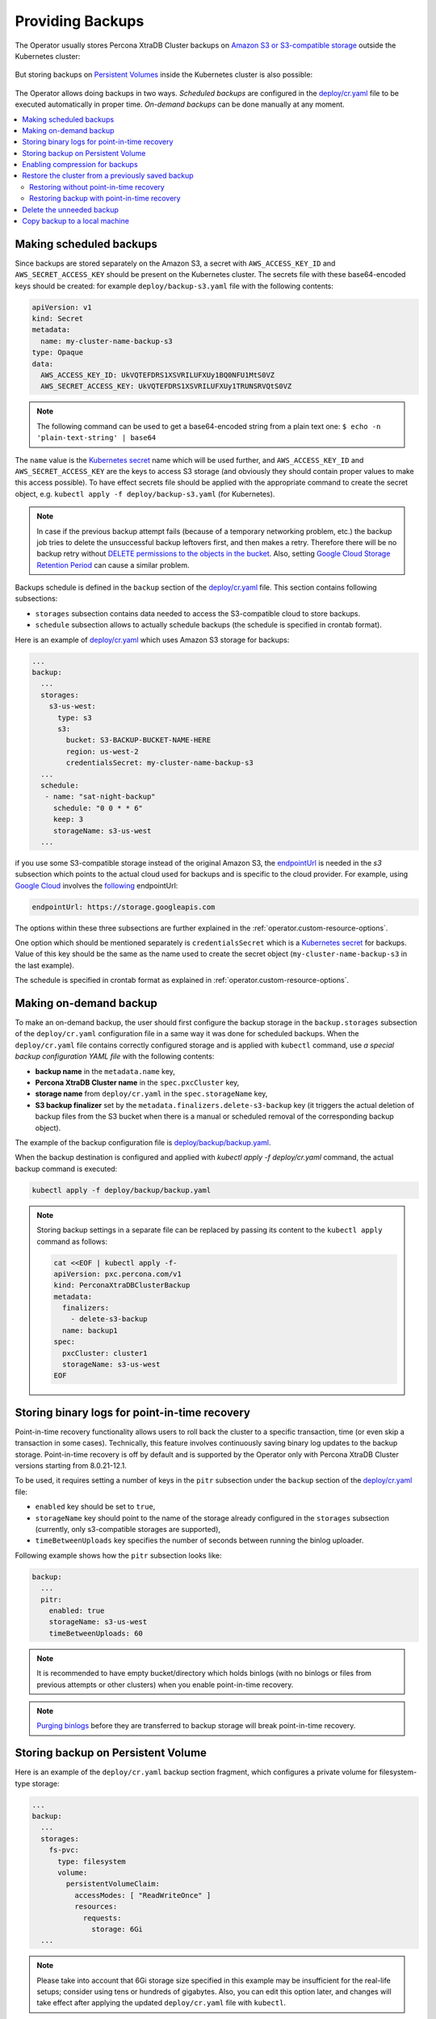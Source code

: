 Providing Backups
=================

The Operator usually stores Percona XtraDB Cluster backups on `Amazon S3 or S3-compatible
storage <https://en.wikipedia.org/wiki/Amazon_S3#S3_API_and_competing_services>`_ outside the Kubernetes cluster:

.. figure:: assets/images/backup-s3.png
   :align: center
   :alt: Backup on S3-compatible storage

But storing backups on `Persistent Volumes <https://kubernetes.io/docs/concepts/storage/persistent-volumes/>`_ inside the Kubernetes cluster is also possible:

.. figure:: assets/images/backup-pv.png
   :align: center
   :alt: Backup on Persistent Volume

The Operator allows doing backups in two ways.
*Scheduled backups* are configured in the
`deploy/cr.yaml <https://github.com/percona/percona-xtradb-cluster-operator/blob/main/deploy/cr.yaml>`__
file to be executed automatically in proper time. *On-demand backups*
can be done manually at any moment.

.. contents:: :local:

.. _backups.scheduled:

Making scheduled backups
------------------------

Since backups are stored separately on the Amazon S3, a secret with
``AWS_ACCESS_KEY_ID`` and ``AWS_SECRET_ACCESS_KEY`` should be present on
the Kubernetes cluster. The secrets file with these base64-encoded keys should
be created: for example ``deploy/backup-s3.yaml`` file with the following
contents:

.. code:: yaml

   apiVersion: v1
   kind: Secret
   metadata:
     name: my-cluster-name-backup-s3
   type: Opaque
   data:
     AWS_ACCESS_KEY_ID: UkVQTEFDRS1XSVRILUFXUy1BQ0NFU1MtS0VZ
     AWS_SECRET_ACCESS_KEY: UkVQTEFDRS1XSVRILUFXUy1TRUNSRVQtS0VZ

.. note:: The following command can be used to get a base64-encoded string from
   a plain text one: ``$ echo -n 'plain-text-string' | base64``

The ``name`` value is the `Kubernetes
secret <https://kubernetes.io/docs/concepts/configuration/secret/>`__
name which will be used further, and ``AWS_ACCESS_KEY_ID`` and
``AWS_SECRET_ACCESS_KEY`` are the keys to access S3 storage (and
obviously they should contain proper values to make this access
possible). To have effect secrets file should be applied with the
appropriate command to create the secret object, e.g. 
``kubectl apply -f deploy/backup-s3.yaml`` (for Kubernetes).

.. note:: In case if the previous backup attempt fails (because of a temporary
   networking problem, etc.) the backup job tries to delete the unsuccessful
   backup leftovers first, and then makes a retry. Therefore there will be no
   backup retry without `DELETE permissions to the objects in the bucket <https://docs.aws.amazon.com/AmazonS3/latest/userguide/using-with-s3-actions.html>`_.
   Also, setting `Google Cloud Storage Retention Period <https://cloud.google.com/storage/docs/bucket-lock>`_
   can cause a similar problem.

Backups schedule is defined in the ``backup`` section of the
`deploy/cr.yaml <https://github.com/percona/percona-xtradb-cluster-operator/blob/main/deploy/cr.yaml>`__
file. This section contains following subsections:

* ``storages`` subsection contains data needed to access the S3-compatible cloud
  to store backups.
* ``schedule`` subsection allows to actually schedule backups (the schedule is
  specified in crontab format).

Here is an example of `deploy/cr.yaml <https://github.com/percona/percona-xtradb-cluster-operator/blob/main/deploy/cr.yaml>`__ which uses Amazon S3 storage for backups:

.. code:: yaml

   ...
   backup:
     ...
     storages:
       s3-us-west:
         type: s3
         s3:
           bucket: S3-BACKUP-BUCKET-NAME-HERE
           region: us-west-2
           credentialsSecret: my-cluster-name-backup-s3
     ...
     schedule:
      - name: "sat-night-backup"
        schedule: "0 0 * * 6"
        keep: 3
        storageName: s3-us-west
     ...

if you use some S3-compatible storage instead of the original
Amazon S3, the `endpointUrl <https://docs.min.io/docs/aws-cli-with-minio.html>`_ is needed in the `s3` subsection which points to the actual cloud used for backups and
is specific to the cloud provider. For example, using `Google Cloud <https://cloud.google.com>`_ involves the `following <https://storage.googleapis.com>`_ endpointUrl:

.. code:: yaml

   endpointUrl: https://storage.googleapis.com

The options within these three subsections are further explained in the
:ref:`operator.custom-resource-options`.

One option which should be mentioned separately is
``credentialsSecret`` which is a `Kubernetes
secret <https://kubernetes.io/docs/concepts/configuration/secret/>`_
for backups. Value of this key should be the same as the name used to
create the secret object (``my-cluster-name-backup-s3`` in the last
example).

The schedule is specified in crontab format as explained in
:ref:`operator.custom-resource-options`.

.. _backups-manual:

Making on-demand backup
-----------------------

To make an on-demand backup, the user should first configure the backup storage
in the ``backup.storages`` subsection of the ``deploy/cr.yaml`` configuration
file in a same way it was done for scheduled backups. When the
``deploy/cr.yaml`` file contains correctly configured storage and is applied
with ``kubectl`` command, use *a special backup configuration YAML file* with
the following contents:

* **backup name** in the ``metadata.name`` key,
* **Percona XtraDB Cluster name** in the ``spec.pxcCluster`` key,
* **storage name** from ``deploy/cr.yaml`` in the ``spec.storageName`` key,
* **S3 backup finalizer** set by the ``metadata.finalizers.delete-s3-backup``
  key (it triggers the actual deletion of backup files from the S3 bucket when
  there is a manual or scheduled removal of the corresponding backup object).

The example of the backup configuration file is `deploy/backup/backup.yaml <https://github.com/percona/percona-xtradb-cluster-operator/blob/main/deploy/backup/backup.yaml>`__.

When the backup destination is configured and applied with `kubectl apply -f deploy/cr.yaml` command, the actual backup command is executed:

.. code:: bash

   kubectl apply -f deploy/backup/backup.yaml

.. note:: Storing backup settings in a separate file can be replaced by
   passing its content to the ``kubectl apply`` command as follows:

   .. code:: bash

      cat <<EOF | kubectl apply -f-
      apiVersion: pxc.percona.com/v1
      kind: PerconaXtraDBClusterBackup
      metadata:
        finalizers:
          - delete-s3-backup
        name: backup1
      spec:
        pxcCluster: cluster1
        storageName: s3-us-west
      EOF

.. _backups-pitr-binlog:

Storing binary logs for point-in-time recovery
--------------------------------------------------

Point-in-time recovery functionality allows users to roll back the cluster to a
specific transaction, time (or even skip a transaction in some cases).
Technically, this feature involves continuously saving binary log updates to the
backup storage. Point-in-time recovery is off by default and is supported by the
Operator only with Percona XtraDB Cluster versions starting from 8.0.21-12.1.

To be used, it requires setting a number of keys in the ``pitr`` subsection
under the ``backup`` section of the `deploy/cr.yaml <https://github.com/percona/percona-xtradb-cluster-operator/blob/main/deploy/cr.yaml>`__ file:

* ``enabled`` key should be set to ``true``,
* ``storageName`` key should point to the name of the storage already configured
  in the ``storages`` subsection (currently, only s3-compatible storages are
  supported),
* ``timeBetweenUploads`` key specifies the number of seconds between running the
  binlog uploader.

Following example shows how the ``pitr`` subsection looks like:

.. code:: yaml

   backup:
     ...
     pitr:
       enabled: true
       storageName: s3-us-west
       timeBetweenUploads: 60

.. note:: It is recommended to have empty bucket/directory which holds binlogs
   (with no binlogs or files from previous attempts or other clusters) when
   you enable point-in-time recovery.

.. note:: `Purging binlogs <https://dev.mysql.com/doc/refman/8.0/en/purge-binary-logs.html>`_
   before they are transferred to backup storage will break point-in-time recovery.

.. _backups-private-volume:

Storing backup on Persistent Volume
-----------------------------------

Here is an example of the ``deploy/cr.yaml`` backup section fragment, which
configures a private volume for filesystem-type storage:

.. code:: yaml

  ...
  backup:
    ...
    storages:
      fs-pvc:
        type: filesystem
        volume:
          persistentVolumeClaim:
            accessModes: [ "ReadWriteOnce" ]
            resources:
              requests:
                storage: 6Gi
    ...

.. note:: Please take into account that 6Gi storage size specified in this
   example may be insufficient for the real-life setups; consider using tens or
   hundreds of gigabytes. Also, you can edit this option later, and changes will
   take effect after applying the updated ``deploy/cr.yaml`` file with
   ``kubectl``.

.. _backups-compression:

Enabling compression for backups
--------------------------------

There is a possibility to enable 
`LZ4 compression <https://en.wikipedia.org/wiki/LZ4_(compression_algorithm)>`_
for backups.

.. note:: This feature is available only with Percona XtraDB Cluster 8.0 and not
   Percona XtraDB Cluster 5.7.

To enable compression, use :ref:`pxc.configuration<pxc-configuration>` key in the
``deploy/cr.yaml`` configuration file to supply Percona XtraDB Cluster nodes
with two additional ``my.cnf`` options under its ``[sst]`` and ``[xtrabackup]``
sections as follows:

.. code:: yaml

   pxc:
     image: percona/percona-xtradb-cluster:8.0.19-10.1
     configuration: |
       ...
       [sst]
       xbstream-opts=--decompress
       [xtrabackup]
       compress=lz4
       ...

When enabled, compression will be used for both backups and `SST <https://www.percona.com/doc/percona-xtradb-cluster/8.0/manual/state_snapshot_transfer.html>`_.

.. _backups-restore:

Restore the cluster from a previously saved backup
--------------------------------------------------

Backups can be restored not only on the Kubernetes cluster where it was made, but
also on any Kubernetes-based environment with the installed Operator.

Backups **cannot be restored** to :ref:`emptyDir and hostPath volumes<storage-local>`,
but it is possible to make a backup from such storage (i. e., from
emptyDir/hostPath to S3), and later restore it to a `Persistent Volume <https://kubernetes.io/docs/concepts/storage/persistent-volumes/>`_.


.. note:: When restoring to a new Kubernetes-based environment, make sure it
   has a Secrets object with the same user passwords as in the original cluster.
   More details about secrets can be found in :ref:`users.system-users`.

Following things are needed to restore a previously saved backup:

* Make sure that the cluster is running.

* Find out correct names for the **backup** and the **cluster**. Available
  backups can be listed with the following command:

  .. code:: bash

     kubectl get pxc-backup

  .. note:: Obviously, you can make this check only on the same cluster on
     which you have previously made the backup.

  And the following command will list existing Percona XtraDB Cluster names in
  the current Kubernetes-based environment:

  .. code:: bash

     kubectl get pxc

.. _backups-no-pitr-restore:

Restoring without point-in-time recovery
****************************************

When the correct names for the backup and the cluster are known, backup
restoration can be done in the following way. 

1. Set appropriate keys in the ``deploy/backup/restore.yaml`` file.

   * set ``spec.pxcCluster`` key to the name of the target cluster to restore
     the backup on,
   * if you are restoring backup on the *same* Kubernetes-based cluster you have
      used to save this backup, set ``spec.backupName`` key to the name of your
      backup,
   * if you are restoring backup on the Kubernetes-based cluster *different*
     from one you have used to save this backup, set ``spec.backupSource``
     subsection instead of ``spec.backupName`` field to point on the appropriate
     PVC or S3-compatible storage:

     A. If backup was stored on the PVC volume, ``backupSource`` should contain
        the storage name (which should be configured in the main CR) and PVC Name:

        .. code-block:: yaml

           ...
           backupSource:
             destination: pvc/PVC_VOLUME_NAME
             storageName: pvc
             ...

     B. If backup was stored on the S3-compatible storage, ``backupSource``
        should contain ``destination`` key equal to the s3 bucket with a special
        ``s3://`` prefix, followed by the necessary S3 configuration keys, same
        as in ``deploy/cr.yaml`` file:

        .. code-block:: yaml

           ...
           backupSource:
             destination: s3://S3-BUCKET-NAME/BACKUP-NAME
             s3:
               credentialsSecret: my-cluster-name-backup-s3
               region: us-west-2
               endpointUrl: https://URL-OF-THE-S3-COMPATIBLE-STORAGE
           ...

2. After that, the actual restoration process can be started as follows:

   .. code:: bash

      kubectl apply -f deploy/backup/restore.yaml

.. note:: Storing backup settings in a separate file can be replaced by passing
   its content to the ``kubectl apply`` command as follows:

   .. code:: bash

      cat <<EOF | kubectl apply -f-
      apiVersion: "pxc.percona.com/v1"
      kind: "PerconaXtraDBClusterRestore"
      metadata:
        name: "restore1"
      spec:
        pxcCluster: "cluster1"
        backupName: "backup1"
      EOF

.. _backups-pitr-restore:

Restoring backup with point-in-time recovery
********************************************

.. note:: Disable the point-in-time functionality on the existing cluster before
          restoring a backup on it, regardless of whether the backup was made
          with point-in-time recovery or without it.

If the point-in-time recovery feature :ref:`was enabled<backups-pitr-binlog>`,
you can put additional restoration parameters to the ``restore.yaml`` file
``pitr`` section for the most fine-grained restoration.

* ``backupSource`` key should contain ``destination`` key equal to the s3 bucket
  with a special ``s3://`` prefix, followed by the necessary S3 configuration
  keys, same as in ``deploy/cr.yaml`` file: ``s3://S3-BUCKET-NAME/BACKUP-NAME``,
* ``type`` key can be equal to one of the following options,

  * ``date`` - roll back to specific date,
  * ``transaction`` - roll back to specific transaction (available since Operator 1.8.0),
  * ``latest`` - recover to the latest possible transaction,
  * ``skip`` - skip a specific transaction (available since Operator 1.7.0).

* ``date`` key is used with ``type=date`` option - it contains value in
  datetime format,
* ``gtid`` key (available since Operator 1.8.0) or ``gtidSet`` key (with Operator 1.7.0) used with ``type=transaction`` option - it contains exact
  GTID or GTIDSet (the restore will not include the transaction with specified
  GTID, but the one before it),
* if you have necessary backup storage mentioned in the ``backup.storages``
  subsection of the ``deploy/cr.yaml``  configuration file, you can just set
  ``backupSource.storageName`` key in the ``deploy/backup/restore.yaml`` file to
  the name of the appropriate storage,
* if there is no necessary backup storage in ``deploy/cr.yaml``, set  your
  storage details in the ``backupSource.s3`` subsection instead of using the
  ``backupSource.storageName`` field:

  .. code-block:: yaml

     ...
     backupSource:
       s3:
         bucket: S3-BUCKET-NAME
         credentialsSecret: my-cluster-name-backup-s3
         endpointUrl: https://URL-OF-THE-S3-COMPATIBLE-STORAGE
         region: us-west-2
    ...

The resulting ``restore.yaml`` file may look as follows:

.. code-block:: yaml

   apiVersion: pxc.percona.com/v1
   kind: PerconaXtraDBClusterRestore
   metadata:
     name: restore1
   spec:
     pxcCluster: cluster1
     backupName: backup1
     pitr:
       type: date
       date: "2020-12-31 09:37:13"
       backupSource:
         storageName: "s3-us-west"

The actual restoration process can be started as follows:

   .. code:: bash

      kubectl apply -f deploy/backup/restore.yaml

.. note:: Storing backup settings in a separate file can be replaced by passing
   its content to the ``kubectl apply`` command as follows:

   .. code:: bash

      cat <<EOF | kubectl apply -f-
      apiVersion: "pxc.percona.com/v1"
      kind: "PerconaXtraDBClusterRestore"
      metadata:
        name: "restore1"
      spec:
        pxcCluster: "cluster1"
        backupName: "backup1"
        pitr:
          type: date
          date: "2020-12-31 09:37:13"
          backupSource:
            storageName: "s3-us-west"
      EOF

.. _backups-delete:

Delete the unneeded backup
--------------------------

The maximum amount of stored backups is controlled by the
:ref:`backup.schedule.keep<backup-schedule-keep>` option (only successful
backups are counted). Older backups are automatically deleted, so that amount of
stored backups do not exceed this number. Setting ``keep=0`` or removing this
option from ``deploy/cr.yaml`` disables automatic deletion of backups.

Manual deleting of a previously saved backup requires not more than the backup
name. This name can be taken from the list of available backups returned
by the following command:

.. code:: bash

   kubectl get pxc-backup

When the name is known, backup can be deleted as follows:

.. code:: bash

   kubectl delete pxc-backup/<backup-name>

.. _backups-copy:

Copy backup to a local machine
------------------------------

Make a local copy of a previously saved backup requires not more than
the backup name. This name can be taken from the list of available
backups returned by the following command:

.. code:: bash

   kubectl get pxc-backup

When the name is known, backup can be downloaded to the local machine as
follows:

.. code:: bash

   ./deploy/backup/copy-backup.sh <backup-name> path/to/dir

For example, this downloaded backup can be restored to the local
installation of Percona Server:

.. code:: bash

   service mysqld stop
   rm -rf /var/lib/mysql/*
   cat xtrabackup.stream | xbstream -x -C /var/lib/mysql
   xtrabackup --prepare --target-dir=/var/lib/mysql
   chown -R mysql:mysql /var/lib/mysql
   service mysqld start
